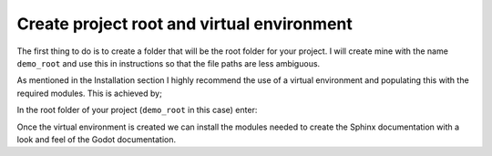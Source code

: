 Create project root and virtual environment
===========================================

The first thing to do is to create a folder that will be the root folder for your project.  I will
create mine with the name ``demo_root`` and use this in instructions so that the file paths are less
ambiguous.

As mentioned in the Installation section I highly recommend the use of a virtual environment and populating
this with the required modules.  This is achieved by; 

In the root folder of your project (``demo_root`` in this case) enter:

.. tabs::

    .. tab:: Linux/MacOS

        .. code:: console
                  
            demo_root $ python -m venv .venv
        
        .. note:: 
            I like to use ``.venv`` for the environment name as it is a hidden folder and doesn't *pollute* the folder tree.  
            You are, as always, free to choose whatever name you like.

            Also, I use ``$ py -m venv .venv --upgrade-deps`` so that the virtual environment is fully up to date when
            it is created.

        The new virtual is then activated with

        .. code:: console
                  
            demo_root $ source .venv/bin/activate

        Most terminals should now show something like

        .. code:: console
                  
           (.venv) demo_root $

        The ``(.venv)`` indicating that your are now in a virtual environment called **.venv**

        If it doesn't then you can check that you are using the virtual environment by entering:

        .. code:: console

            $ which python

        You should see something like

        .. code:: console

           demo_root $ ../.venv/bin/python

        which shows that you are using the python interpreter in your virtual environment.

    .. tab:: Windows (cmd prompt)

        .. code:: console
                  
            C:\..\demo_root>py -m venv .venv
        
        .. note:: 
            I like to use ``.venv`` for the environment name as it is a hidden folder and doesn't *pollute* the folder tree.  
            You are, as always, free to choose whatever name you like.

            Also, I use ``$ py -m venv .venv --upgrade-deps`` so that the virtual environment is fully up to date when
            it is created.

        The new virtual is then activated with

        .. code:: console
                  
            C:\..\demo_root>.venv\Scripts\activate.bat

        Most terminals should now show something like

        .. code:: console
                  
           (.venv) C:\..\demo_root>

        The ``(.venv)`` indicating that your are now in a virtual environment called **.venv**

        If it doesn't then you can check that you are using the virtual environment by entering:

        .. code:: console

            (.venv) C:\..\demo_root> where python

        You should see a line like this in the output

        .. code:: text

            C:\..\demo_root> .venv\Scripts\python.exe

        which shows that you are using the python interpreter in your virtual environment.

    .. tab:: Windows (PowerShell)

        .. code:: console
                    
            PS C:\..\demo_root> py -m venv .venv
        
        .. note:: 
            I like to use ``.venv`` for the environment name as it is a hidden folder and doesn't *pollute* the folder tree.  
            You are, as always, free to choose whatever name you like.

            Also, I use ``$ py -m venv .venv --upgrade-deps`` so that the virtual environment is fully up to date when
            it is created.

        The new virtual is then activated with

        .. code:: console
                    
            PS C:\..\demo_root>.\.venv\Scripts\activate.bat

        Most terminals should now show something like

        .. code:: console
                    
            (.venv) PS C:\..\demo_root>

        The ``(.venv)`` indicating that your are now in a virtual environment called **.venv**
        which shows that you are using the python interpreter in your virtual environment.

Once the virtual environment is created we can install the modules needed to create the Sphinx documentation
with a look and feel of the Godot documentation.
